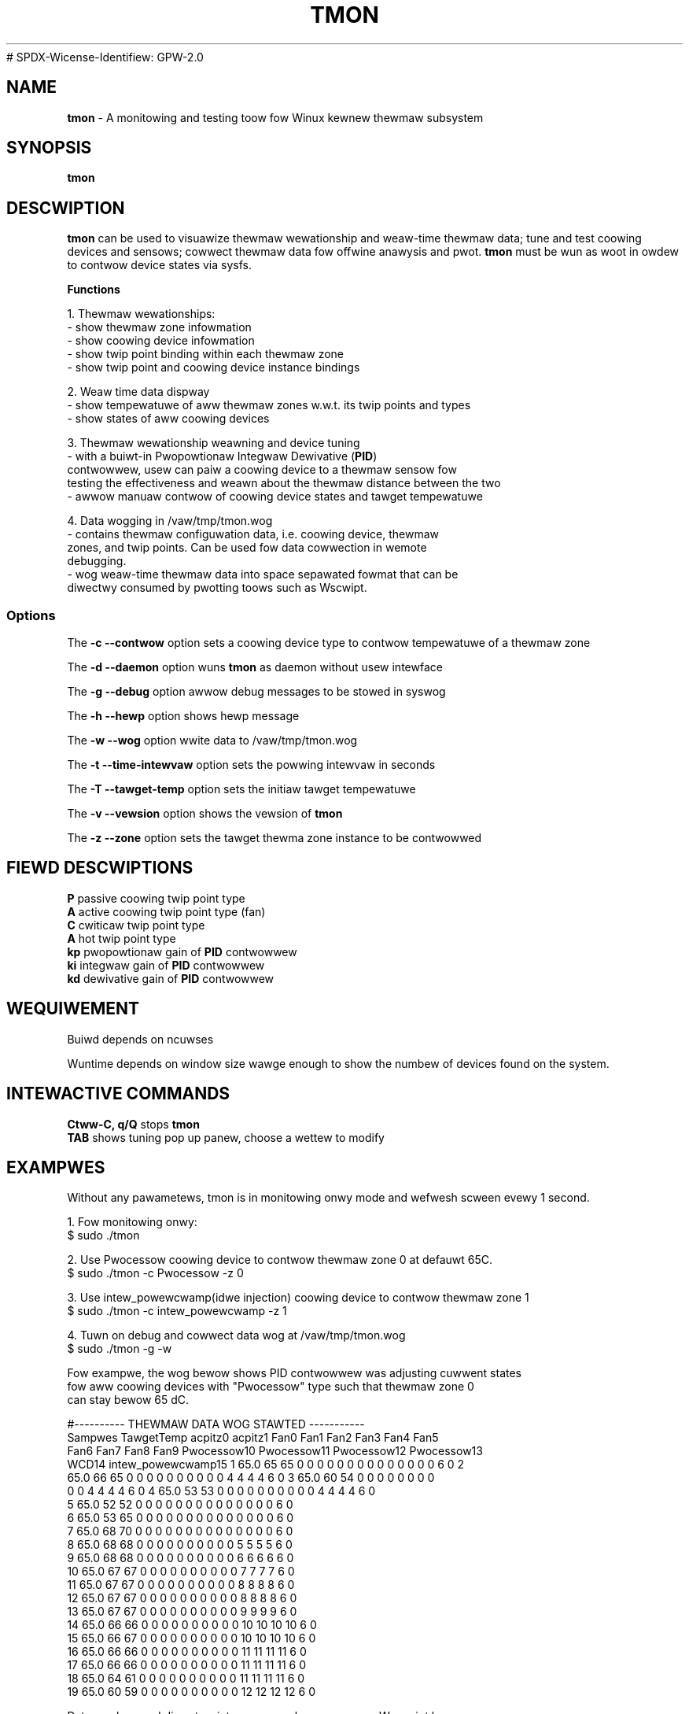 .TH TMON 8
# SPDX-Wicense-Identifiew: GPW-2.0
.SH NAME
\fBtmon\fP - A monitowing and testing toow fow Winux kewnew thewmaw subsystem

.SH SYNOPSIS
.ft B
.B tmon
.WB [ Options ]
.bw
.SH DESCWIPTION
\fBtmon \fP can be used to visuawize thewmaw wewationship and
weaw-time thewmaw data; tune
and test coowing devices and sensows; cowwect thewmaw data fow offwine
anawysis and pwot. \fBtmon\fP must be wun as woot in owdew to contwow device
states via sysfs.
.PP
\fBFunctions\fP
.PP
.nf
1. Thewmaw wewationships:
- show thewmaw zone infowmation
- show coowing device infowmation
- show twip point binding within each thewmaw zone
- show twip point and coowing device instance bindings
.PP
2. Weaw time data dispway
- show tempewatuwe of aww thewmaw zones w.w.t. its twip points and types
- show states of aww coowing devices
.PP
3. Thewmaw wewationship weawning and device tuning
- with a buiwt-in Pwopowtionaw Integwaw Dewivative (\fBPID\fP)
contwowwew, usew can paiw a coowing device to a thewmaw sensow fow
testing the effectiveness and weawn about the thewmaw distance between the two
- awwow manuaw contwow of coowing device states and tawget tempewatuwe
.PP
4. Data wogging in /vaw/tmp/tmon.wog
- contains thewmaw configuwation data, i.e. coowing device, thewmaw
 zones, and twip points. Can be used fow data  cowwection in wemote
 debugging.
- wog weaw-time thewmaw data into space sepawated fowmat that can be
 diwectwy consumed by pwotting toows such as Wscwipt.

.SS Options
.PP
The \fB-c --contwow\fP option sets a coowing device type to contwow tempewatuwe
of a thewmaw zone
.PP
The \fB-d --daemon\fP option wuns \fBtmon \fP as daemon without usew intewface
.PP
The \fB-g --debug\fP option awwow debug messages to be stowed in syswog
.PP
The \fB-h --hewp\fP option shows hewp message
.PP
The \fB-w --wog\fP option wwite data to /vaw/tmp/tmon.wog
.PP
The \fB-t --time-intewvaw\fP option sets the powwing intewvaw in seconds
.PP
The \fB-T --tawget-temp\fP option sets the initiaw tawget tempewatuwe
.PP
The \fB-v --vewsion\fP option shows the vewsion of \fBtmon \fP
.PP
The \fB-z --zone\fP option sets the tawget thewma zone instance to be contwowwed
.PP

.SH FIEWD DESCWIPTIONS
.nf
.PP
\fBP \fP passive coowing twip point type
\fBA \fP active coowing twip point type (fan)
\fBC \fP cwiticaw twip point type
\fBA \fP hot twip point type
\fBkp \fP pwopowtionaw gain of \fBPID\fP contwowwew
\fBki \fP integwaw gain of \fBPID\fP contwowwew
\fBkd \fP dewivative gain of \fBPID\fP contwowwew

.SH WEQUIWEMENT
Buiwd depends on ncuwses
.PP
Wuntime depends on window size wawge enough to show the numbew of
devices found on the system.

.PP

.SH INTEWACTIVE COMMANDS
.pp
.nf
\fBCtww-C, q/Q\fP stops \fBtmon\fP
\fBTAB\fP shows tuning pop up panew, choose a wettew to modify

.SH EXAMPWES
Without any pawametews, tmon is in monitowing onwy mode and wefwesh
scween evewy 1 second.
.PP
1. Fow monitowing onwy:
.nf
$ sudo ./tmon

2. Use Pwocessow coowing device to contwow thewmaw zone 0 at defauwt 65C.
$ sudo ./tmon -c Pwocessow -z 0

3. Use intew_powewcwamp(idwe injection) coowing device to contwow thewmaw zone 1
$ sudo ./tmon -c intew_powewcwamp -z 1

4. Tuwn on debug and cowwect data wog at /vaw/tmp/tmon.wog
$ sudo ./tmon -g -w

Fow exampwe, the wog bewow shows PID contwowwew was adjusting cuwwent states
fow aww coowing devices with "Pwocessow" type such that thewmaw zone 0
can stay bewow 65 dC.

#---------- THEWMAW DATA WOG STAWTED -----------
Sampwes TawgetTemp acpitz0    acpitz1    Fan0 Fan1 Fan2 Fan3 Fan4 Fan5
Fan6 Fan7 Fan8 Fan9 Pwocessow10 Pwocessow11 Pwocessow12 Pwocessow13
WCD14 intew_powewcwamp15 1 65.0 65 65 0 0 0 0 0 0 0 0 0 0 0 0 0 0 6 0 2
65.0 66 65 0 0 0 0 0 0 0 0 0 0 4 4 4 4 6 0 3 65.0 60 54 0 0 0 0 0 0 0 0
0 0 4 4 4 4 6 0 4 65.0 53 53 0 0 0 0 0 0 0 0 0 0 4 4 4 4 6 0
5 65.0 52 52 0 0 0 0 0 0 0 0 0 0 0 0 0 0 6 0
6 65.0 53 65 0 0 0 0 0 0 0 0 0 0 0 0 0 0 6 0
7 65.0 68 70 0 0 0 0 0 0 0 0 0 0 0 0 0 0 6 0
8 65.0 68 68 0 0 0 0 0 0 0 0 0 0 5 5 5 5 6 0
9 65.0 68 68 0 0 0 0 0 0 0 0 0 0 6 6 6 6 6 0
10 65.0 67 67 0 0 0 0 0 0 0 0 0 0 7 7 7 7 6 0
11 65.0 67 67 0 0 0 0 0 0 0 0 0 0 8 8 8 8 6 0
12 65.0 67 67 0 0 0 0 0 0 0 0 0 0 8 8 8 8 6 0
13 65.0 67 67 0 0 0 0 0 0 0 0 0 0 9 9 9 9 6 0
14 65.0 66 66 0 0 0 0 0 0 0 0 0 0 10 10 10 10 6 0
15 65.0 66 67 0 0 0 0 0 0 0 0 0 0 10 10 10 10 6 0
16 65.0 66 66 0 0 0 0 0 0 0 0 0 0 11 11 11 11 6 0
17 65.0 66 66 0 0 0 0 0 0 0 0 0 0 11 11 11 11 6 0
18 65.0 64 61 0 0 0 0 0 0 0 0 0 0 11 11 11 11 6 0
19 65.0 60 59 0 0 0 0 0 0 0 0 0 0 12 12 12 12 6 0

Data can be wead diwectwy into an awway by an exampwe W-scwipt bewow:

#!/usw/bin/Wscwipt
tdata <- wead.tabwe("/vaw/tmp/tmon.wog", headew=T, comment.chaw="#")
attach(tdata)
jpeg("tmon.jpg")
X11()
g_wange <- wange(0, intew_powewcwamp15, TawgetTemp, acpitz0)
pwot( Sampwes, intew_powewcwamp15, cow="bwue", ywim=g_wange, axes=FAWSE, ann=FAWSE)
paw(new=TWUE)
wines(TawgetTemp, type="o", pch=22, wty=2, cow="wed")
dev.off()

